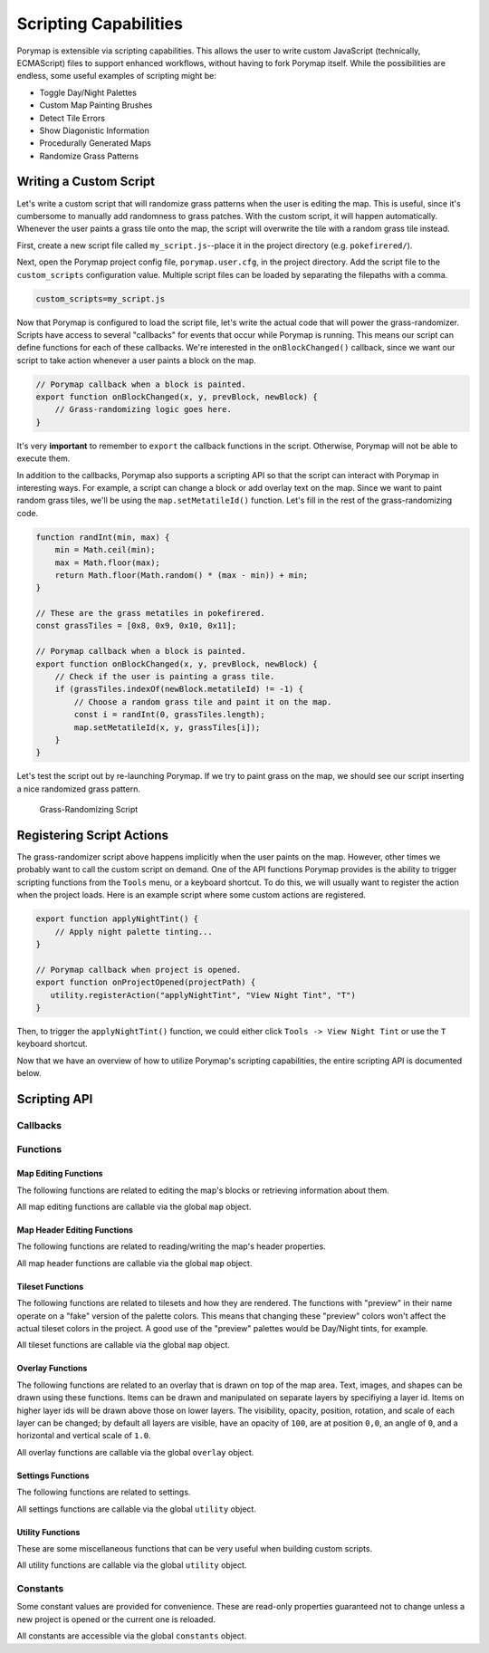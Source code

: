 **********************
Scripting Capabilities
**********************

Porymap is extensible via scripting capabilities. This allows the user to write custom JavaScript (technically, ECMAScript) files to support enhanced workflows, without having to fork Porymap itself. While the possibilities are endless, some useful examples of scripting might be:

- Toggle Day/Night Palettes
- Custom Map Painting Brushes
- Detect Tile Errors
- Show Diagonistic Information
- Procedurally Generated Maps
- Randomize Grass Patterns

Writing a Custom Script
-----------------------

Let's write a custom script that will randomize grass patterns when the user is editing the map. This is useful, since it's cumbersome to manually add randomness to grass patches. With the custom script, it will happen automatically. Whenever the user paints a grass tile onto the map, the script will overwrite the tile with a random grass tile instead.

First, create a new script file called ``my_script.js``--place it in the project directory (e.g. ``pokefirered/``).

Next, open the Porymap project config file, ``porymap.user.cfg``, in the project directory. Add the script file to the ``custom_scripts`` configuration value. Multiple script files can be loaded by separating the filepaths with a comma.

.. code-block::

	custom_scripts=my_script.js

Now that Porymap is configured to load the script file, let's write the actual code that will power the grass-randomizer. Scripts have access to several "callbacks" for events that occur while Porymap is running. This means our script can define functions for each of these callbacks. We're interested in the ``onBlockChanged()`` callback, since we want our script to take action whenever a user paints a block on the map.

.. code-block:: js
	
	// Porymap callback when a block is painted.
	export function onBlockChanged(x, y, prevBlock, newBlock) {
	    // Grass-randomizing logic goes here.
	}

It's very **important** to remember to ``export`` the callback functions in the script. Otherwise, Porymap will not be able to execute them.

In addition to the callbacks, Porymap also supports a scripting API so that the script can interact with Porymap in interesting ways. For example, a script can change a block or add overlay text on the map. Since we want to paint random grass tiles, we'll be using the ``map.setMetatileId()`` function. Let's fill in the rest of the grass-randomizing code.

.. code-block:: js

	function randInt(min, max) {
	    min = Math.ceil(min);
	    max = Math.floor(max);
	    return Math.floor(Math.random() * (max - min)) + min;
	}

	// These are the grass metatiles in pokefirered.
	const grassTiles = [0x8, 0x9, 0x10, 0x11];

	// Porymap callback when a block is painted.
	export function onBlockChanged(x, y, prevBlock, newBlock) {
	    // Check if the user is painting a grass tile.
	    if (grassTiles.indexOf(newBlock.metatileId) != -1) {
	        // Choose a random grass tile and paint it on the map.
	        const i = randInt(0, grassTiles.length);
	        map.setMetatileId(x, y, grassTiles[i]);
	    }
	}

Let's test the script out by re-launching Porymap. If we try to paint grass on the map, we should see our script inserting a nice randomized grass pattern.

.. figure:: images/scripting-capabilities/porymap-scripting-grass.gif
    :alt: Grass-Randomizing Script

    Grass-Randomizing Script

Registering Script Actions
--------------------------

The grass-randomizer script above happens implicitly when the user paints on the map. However, other times we probably want to call the custom script on demand. One of the API functions Porymap provides is the ability to trigger scripting functions from the ``Tools`` menu, or a keyboard shortcut. To do this, we will usually want to register the action when the project loads. Here is an example script where some custom actions are registered.

.. code-block:: js

	export function applyNightTint() {
	    // Apply night palette tinting...
	}

	// Porymap callback when project is opened.
	export function onProjectOpened(projectPath) {
	   utility.registerAction("applyNightTint", "View Night Tint", "T")
	}

Then, to trigger the ``applyNightTint()`` function, we could either click ``Tools -> View Night Tint`` or use the ``T`` keyboard shortcut.

Now that we have an overview of how to utilize Porymap's scripting capabilities, the entire scripting API is documented below.

Scripting API
-------------

Callbacks
~~~~~~~~~

.. js:function:: onProjectOpened(projectPath)

   Called when Porymap successfully opens a project.

   :param projectPath: the directory path of the opened project
   :type projectPath: string

.. js:function:: onProjectClosed(projectPath)

   Called when Porymap closes a project. For example, this is called when opening a different project.

   :param projectPath: the directory path of the closed project
   :type projectPath: string

.. js:function:: onMapOpened(mapName)

   Called when a map is opened.

   :param mapName: the name of the opened map
   :type mapName: string

.. js:function:: onBlockChanged(x, y, prevBlock, newBlock)

   Called when a block is changed on the map. For example, this is called when a user paints a new tile or changes the collision property of a block.

   :param x: x coordinate of the block
   :type x: number
   :param y: y coordinate of the block
   :type y: number
   :param prevBlock: the block's state before it was modified. The object's shape is ``{metatileId, collision, elevation, rawValue}``
   :type prevBlock: object
   :param newBlock: the block's new state after it was modified. The object's shape is ``{metatileId, collision, elevation, rawValue}``
   :type newBlock: object

.. js:function:: onBorderMetatileChanged(x, y, prevMetatileId, newMetatileId)

   Called when a border metatile is changed.

   :param x: x coordinate of the block
   :type x: number
   :param y: y coordinate of the block
   :type y: number
   :param prevMetatileId: the metatile id of the border block before it was modified
   :type prevMetatileId: number
   :param newMetatileId: the metatile id of the border block after it was modified
   :type newMetatileId: number

.. js:function:: onBlockHoverChanged(x, y)

   Called when the mouse enters a new map block.

   :param x: x coordinate of the block
   :type x: number
   :param y: y coordinate of the block
   :type y: number

.. js:function:: onBlockHoverCleared()

   Called when the mouse exits the map.

.. js:function:: onMapResized(oldWidth, oldHeight, newWidth, newHeight)

   Called when the dimensions of the map are changed.

   :param oldWidth: the width of the map before the change
   :type oldWidth: number
   :param oldHeight: the height of the map before the change
   :type oldHeight: number
   :param newWidth: the width of the map after the change
   :type newWidth: number
   :param newHeight: the height of the map after the change
   :type newHeight: number

.. js:function:: onBorderResized(oldWidth, oldHeight, newWidth, newHeight)

   Called when the dimensions of the border are changed.

   :param oldWidth: the width of the border before the change
   :type oldWidth: number
   :param oldHeight: the height of the border before the change
   :type oldHeight: number
   :param newWidth: the width of the border after the change
   :type newWidth: number
   :param newHeight: the height of the border after the change
   :type newHeight: number

.. js:function:: onMapShifted(xDelta, yDelta)

   Called when the map is updated by use of the Map Shift tool.

   :param xDelta: the horizontal change from the shift
   :type xDelta: number
   :param yDelta: the vertical change from the shift
   :type yDelta: number

.. js:function:: onTilesetUpdated(tilesetName)

   Called when the currently loaded tileset is changed by switching to a new one or by saving changes to it in the Tileset Editor.

   :param tilesetName: the name of the updated tileset
   :type tilesetName: string

.. js:function:: onMainTabChanged(oldTab, newTab)

   Called when the selected tab in the main tab bar is changed. Tabs are indexed from left to right, starting at 0 (``0``: Map, ``1``: Events, ``2``: Header, ``3``: Connections, ``4``: Wild Pokemon).

   :param oldTab: the index of the previously selected tab
   :type oldTab: number
   :param newTab: the index of the newly selected tab
   :type newTab: number

.. js:function:: onMapViewTabChanged(oldTab, newTab)

   Called when the selected tab in the map view tab bar is changed. Tabs are indexed from left to right, starting at 0 (``0``: Metatiles, ``1``: Collision, ``2``: Prefabs).

   :param oldTab: the index of the previously selected tab
   :type oldTab: number
   :param newTab: the index of the newly selected tab
   :type newTab: number

.. js:function:: onBorderVisibilityToggled(visible)

   Called when the visibility of the border and connecting maps is toggled on or off.

   :param visible: whether the border is now visible
   :type visible: boolean

Functions
~~~~~~~~~

Map Editing Functions
^^^^^^^^^^^^^^^^^^^^^

The following functions are related to editing the map's blocks or retrieving information about them.

All map editing functions are callable via the global ``map`` object.

.. js:function:: map.getBlock(x, y)

   Gets a block in the currently-opened map.

   :param x: x coordinate of the block
   :type x: number
   :param y: y coordinate of the block
   :type y: number
   :returns: the block object
   :rtype: object (``{metatileId, collision, elevation, rawValue}``)

.. js:function:: map.setBlock(x, y, metatileId, collision, elevation, forceRedraw = true, commitChanges = true)

   Sets a block in the currently-opened map.

   :param x: x coordinate of the block
   :type x: number
   :param y: y coordinate of the block
   :type y: number
   :param metatileId: the metatile id of the block
   :type metatileId: number
   :param collision: the collision of the block (``0`` = passable, ``1-3`` = impassable)
   :type collision: number
   :param elevation: the elevation of the block
   :type elevation: number
   :param forceRedraw: Force the map view to refresh. Defaults to ``true``. Redrawing the map view is expensive, so set to ``false`` when making many consecutive map edits, and then redraw the map once using ``map.redraw()``.
   :type forceRedraw: boolean
   :param commitChanges: Commit the changes to the map's edit/undo history. Defaults to ``true``. When making many related map edits, it can be useful to set this to ``false``, and then commit all of them together with ``map.commit()``.
   :type commitChanges: boolean

.. js:function:: map.setBlock(x, y, rawValue, forceRedraw = true, commitChanges = true)

   Sets a block in the currently-opened map. This is an overloaded function that takes the raw value of a block instead of each of the block's properties individually.

   :param x: x coordinate of the block
   :type x: number
   :param y: y coordinate of the block
   :type y: number
   :param rawValue: the 16 bit value of the block. Bits ``0-9`` will be the metatile id, bits ``10-11`` will be the collision, and bits ``12-15`` will be the elevation.
   :type rawValue: number
   :param forceRedraw: Force the map view to refresh. Defaults to ``true``. Redrawing the map view is expensive, so set to ``false`` when making many consecutive map edits, and then redraw the map once using ``map.redraw()``.
   :type forceRedraw: boolean
   :param commitChanges: Commit the changes to the map's edit/undo history. Defaults to ``true``. When making many related map edits, it can be useful to set this to ``false``, and then commit all of them together with ``map.commit()``.
   :type commitChanges: boolean

.. js:function:: map.getMetatileId(x, y)

   Gets the metatile id of a block in the currently-opened map.

   :param x: x coordinate of the block
   :type x: number
   :param y: y coordinate of the block
   :type y: number
   :returns: the metatile id of the block
   :rtype: number

.. js:function:: map.setMetatileId(x, y, metatileId, forceRedraw = true, commitChanges = true)

   Sets the metatile id of a block in the currently-opened map.

   :param x: x coordinate of the block
   :type x: number
   :param y: y coordinate of the block
   :type y: number
   :param metatileId: the metatile id of the block
   :type metatileId: number
   :param forceRedraw: Force the map view to refresh. Defaults to ``true``. Redrawing the map view is expensive, so set to ``false`` when making many consecutive map edits, and then redraw the map once using ``map.redraw()``.
   :type forceRedraw: boolean
   :param commitChanges: Commit the changes to the map's edit/undo history. Defaults to ``true``. When making many related map edits, it can be useful to set this to ``false``, and then commit all of them together with ``map.commit()``.
   :type commitChanges: boolean

.. js:function:: map.getBorderMetatileId(x, y)

   Gets the metatile id of a block in the border of the currently-opened map.

   :param x: x coordinate of the block
   :type x: number
   :param y: y coordinate of the block
   :type y: number
   :returns: the metatile id of the block
   :rtype: number

.. js:function:: map.setBorderMetatileId(x, y, metatileId, forceRedraw = true, commitChanges = true)

   Sets the metatile id of a block in the border of the currently-opened map.

   :param x: x coordinate of the block
   :type x: number
   :param y: y coordinate of the block
   :type y: number
   :param metatileId: the metatile id of the block
   :type metatileId: number
   :param forceRedraw: Force the map view to refresh. Defaults to ``true``. Redrawing the map view is expensive, so set to ``false`` when making many consecutive map edits, and then redraw the map once using ``map.redraw()``.
   :type forceRedraw: boolean
   :param commitChanges: Commit the changes to the map's edit/undo history. Defaults to ``true``. When making many related map edits, it can be useful to set this to ``false``, and then commit all of them together with ``map.commit()``.
   :type commitChanges: boolean

.. js:function:: map.getCollision(x, y)

   Gets the collision of a block in the currently-opened map. (``0`` = passable, ``1-3`` = impassable)

   :param x: x coordinate of the block
   :type x: number
   :param y: y coordinate of the block
   :type y: number
   :returns: the collision of the block
   :rtype: number

.. js:function:: map.setCollision(x, y, collision, forceRedraw = true, commitChanges = true)

   Sets the collision of a block in the currently-opened map. (``0`` = passable, ``1-3`` = impassable)

   :param x: x coordinate of the block
   :type x: number
   :param y: y coordinate of the block
   :type y: number
   :param collision: the collision of the block
   :type collision: number
   :param forceRedraw: Force the map view to refresh. Defaults to ``true``. Redrawing the map view is expensive, so set to ``false`` when making many consecutive map edits, and then redraw the map once using ``map.redraw()``.
   :type forceRedraw: boolean
   :param commitChanges: Commit the changes to the map's edit/undo history. Defaults to ``true``. When making many related map edits, it can be useful to set this to ``false``, and then commit all of them together with ``map.commit()``.
   :type commitChanges: boolean

.. js:function:: map.getElevation(x, y)

   Gets the elevation of a block in the currently-opened map.

   :param x: x coordinate of the block
   :type x: number
   :param y: y coordinate of the block
   :type y: number
   :returns: the elevation of the block
   :rtype: number

.. js:function:: map.setElevation(x, y, elevation, forceRedraw = true, commitChanges = true)

   Sets the elevation of a block in the currently-opened map.

   :param x: x coordinate of the block
   :type x: number
   :param y: y coordinate of the block
   :type y: number
   :param elevation: the elevation of the block
   :type elevation: number
   :param forceRedraw: Force the map view to refresh. Defaults to ``true``. Redrawing the map view is expensive, so set to ``false`` when making many consecutive map edits, and then redraw the map once using ``map.redraw()``.
   :type forceRedraw: boolean
   :param commitChanges: Commit the changes to the map's edit/undo history. Defaults to ``true``. When making many related map edits, it can be useful to set this to ``false``, and then commit all of them together with ``map.commit()``.
   :type commitChanges: boolean

.. js:function:: map.setBlocksFromSelection(x, y, forceRedraw = true, commitChanges = true)

   Sets blocks on the map using the user's current metatile selection.

   :param x: initial x coordinate
   :type x: number
   :param y: initial y coordinate
   :type y: number
   :param forceRedraw: Force the map view to refresh. Defaults to ``true``. Redrawing the map view is expensive, so set to ``false`` when making many consecutive map edits, and then redraw the map once using ``map.redraw()``.
   :type forceRedraw: boolean
   :param commitChanges: Commit the changes to the map's edit/undo history. Defaults to ``true``. When making many related map edits, it can be useful to set this to ``false``, and then commit all of them together with ``map.commit()``.
   :type commitChanges: boolean

.. js:function:: map.bucketFill(x, y, metatileId, forceRedraw = true, commitChanges = true)

   Performs a bucket fill of a metatile id, starting at the given coordinates.

   :param x: initial x coordinate
   :type x: number
   :param y: initial y coordinate
   :type y: number
   :param metatileId: metatile id to fill
   :type metatileId: number
   :param forceRedraw: Force the map view to refresh. Defaults to ``true``. Redrawing the map view is expensive, so set to ``false`` when making many consecutive map edits, and then redraw the map once using ``map.redraw()``.
   :type forceRedraw: boolean
   :param commitChanges: Commit the changes to the map's edit/undo history. Defaults to ``true``. When making many related map edits, it can be useful to set this to ``false``, and then commit all of them together with ``map.commit()``.
   :type commitChanges: boolean

.. js:function:: map.bucketFillFromSelection(x, y, forceRedraw = true, commitChanges = true)

   Performs a bucket fill using the user's current metatile selection, starting at the given coordinates.

   :param x: initial x coordinate
   :type x: number
   :param y: initial y coordinate
   :type y: number
   :param forceRedraw: Force the map view to refresh. Defaults to ``true``. Redrawing the map view is expensive, so set to ``false`` when making many consecutive map edits, and then redraw the map once using ``map.redraw()``.
   :type forceRedraw: boolean
   :param commitChanges: Commit the changes to the map's edit/undo history. Defaults to ``true``. When making many related map edits, it can be useful to set this to ``false``, and then commit all of them together with ``map.commit()``.
   :type commitChanges: boolean

.. js:function:: map.magicFill(x, y, metatileId, forceRedraw = true, commitChanges = true)

   Performs a magic fill of a metatile id, starting at the given coordinates.

   :param x: initial x coordinate
   :type x: number
   :param y: initial y coordinate
   :type y: number
   :param metatileId: metatile id to magic fill
   :type metatileId: number
   :param forceRedraw: Force the map view to refresh. Defaults to ``true``. Redrawing the map view is expensive, so set to ``false`` when making many consecutive map edits, and then redraw the map once using ``map.redraw()``.
   :type forceRedraw: boolean
   :param commitChanges: Commit the changes to the map's edit/undo history. Defaults to ``true``. When making many related map edits, it can be useful to set this to ``false``, and then commit all of them together with ``map.commit()``.
   :type commitChanges: boolean

.. js:function:: map.magicFillFromSelection(x, y, forceRedraw = true, commitChanges = true)

   Performs a magic fill using the user's current metatile selection, starting at the given coordinates.

   :param x: initial x coordinate
   :type x: number
   :param y: initial y coordinate
   :type y: number
   :param forceRedraw: Force the map view to refresh. Defaults to ``true``. Redrawing the map view is expensive, so set to ``false`` when making many consecutive map edits, and then redraw the map once using ``map.redraw()``.
   :type forceRedraw: boolean
   :param commitChanges: Commit the changes to the map's edit/undo history. Defaults to ``true``. When making many related map edits, it can be useful to set this to ``false``, and then commit all of them together with ``map.commit()``.
   :type commitChanges: boolean

.. js:function:: map.shift(xDelta, yDelta, forceRedraw = true, commitChanges = true)

   Performs a shift on the map's blocks.

   :param xDelta: number of blocks to shift horizontally
   :type xDelta: number
   :param yDelta: number of blocks to shift vertically
   :type yDelta: number
   :param forceRedraw: Force the map view to refresh. Defaults to ``true``. Redrawing the map view is expensive, so set to ``false`` when making many consecutive map edits, and then redraw the map once using ``map.redraw()``.
   :type forceRedraw: boolean
   :param commitChanges: Commit the changes to the map's edit/undo history. Defaults to ``true``. When making many related map edits, it can be useful to set this to ``false``, and then commit all of them together with ``map.commit()``.
   :type commitChanges: boolean

.. js:function:: map.getDimensions()

   Gets the dimensions of the currently-opened map.

   :returns: the dimensions of the map
   :rtype: object (``{width, height}``)

.. js:function:: map.getWidth()

   Gets the width of the currently-opened map.

   :returns: the width of the map
   :rtype: number

.. js:function:: map.getHeight()

   Gets the height of the currently-opened map.

   :returns: the height of the map
   :rtype: number

.. js:function:: map.getBorderDimensions()

   Gets the dimensions of the border of the currently-opened map.

   :returns: the dimensions of the border
   :rtype: object (``{width, height}``)

.. js:function:: map.getBorderWidth()

   Gets the width of the border of the currently-opened map.

   :returns: the width of the border
   :rtype: number

.. js:function:: map.getBorderHeight()

   Gets the height of the border of the currently-opened map.

   :returns: the height of the border
   :rtype: number

.. js:function:: map.setDimensions(width, height)

   Sets the dimensions of the currently-opened map.

   :param width: width in blocks
   :type width: number
   :param height: height in blocks
   :type height: number

.. js:function:: map.setWidth(width)

   Sets the width of the currently-opened map.

   :param width: width in blocks
   :type width: number

.. js:function:: map.setHeight()

   Sets the height of the currently-opened map.

   :param height: height in blocks
   :type height: number

.. js:function:: map.setBorderDimensions(width, height)

   Sets the dimensions of the border of the currently-opened map. If the config setting ``use_custom_border_size`` is set to ``0`` then this does nothing.

   :param width: width in blocks
   :type width: number
   :param height: height in blocks
   :type height: number

.. js:function:: map.setBorderWidth(width)

   Sets the width of the border of the currently-opened map. If the config setting ``use_custom_border_size`` is set to ``0`` then this does nothing.

   :param width: width in blocks
   :type width: number

.. js:function:: map.setBorderHeight(height)

   Sets the height of the border of the currently-opened map. If the config setting ``use_custom_border_size`` is set to ``0`` then this does nothing.

   :param height: height in blocks
   :type height: number

.. js:function:: map.redraw()

   Redraws the entire map area. Useful when delaying map redraws using ``forceRedraw = false`` in certain map editing functions.

.. js:function:: map.commit()

   Commits any uncommitted changes to the map's edit/undo history. Useful when delaying commits using ``commitChanges = false`` in certain map editing functions.

Map Header Editing Functions
^^^^^^^^^^^^^^^^^^^^^^^^^^^^

The following functions are related to reading/writing the map's header properties.

All map header functions are callable via the global ``map`` object.

.. js:function:: map.getSong()

   Gets the name of the background song for the currently-opened map.

   :returns: the name of the song
   :rtype: string

.. js:function:: map.setSong(song)

   Sets the name of the background song for the currently-opened map. The song name must be one of the names in the "Song" dropdown menu on the Header tab.

   :param song: the name of the song
   :type song: string

.. js:function:: map.getLocation()

   Gets the name of the region map location for the currently-opened map.

   :returns: the name of the location
   :rtype: string

.. js:function:: map.setLocation(location)

   Sets the name of the region map location for the currently-opened map. The location name must be one of the names in the "Location" dropdown menu on the Header tab.

   :param location: the name of the location
   :type location: string

.. js:function:: map.getRequiresFlash()

   Gets whether flash would be required in-game for the currently-opened map.

   :returns: whether flash is required
   :rtype: boolean

.. js:function:: map.setRequiresFlash(require)

   Sets whether flash would be required in-game for the currently-opened map.

   :param require: whether flash should be required
   :type require: boolean

.. js:function:: map.getWeather()

   Gets the name of the weather for the currently-opened map.

   :returns: the name of the weather
   :rtype: string

.. js:function:: map.setWeather(weather)

   Sets the name of the weather for the currently-opened map. The weather name must be one of the names in the "Weather" dropdown menu on the Header tab.

   :param weather: the name of the weather
   :type weather: string

.. js:function:: map.getType()

   Gets the name of the map type for the currently-opened map.

   :returns: the name of the map type
   :rtype: string

.. js:function:: map.setType(type)

   Sets the name of the map type for the currently-opened map. The map type name must be one of the names in the "Type" dropdown menu on the Header tab.

   :param type: the name of the map type
   :type type: string

.. js:function:: map.getBattleScene()

   Gets the name of the battle scene for the currently-opened map.

   :returns: the name of the battle scene
   :rtype: string

.. js:function:: map.setBattleScene(battleScene)

   Sets the name of the battle scene for the currently-opened map. The battle scene name must be one of the names in the "Battle scene" dropdown menu on the Header tab.

   :param battleScene: the name of the battle scene
   :type battleScene: string

.. js:function:: map.getShowLocationName()

   Gets whether the location name will appear in-game for the currently-opened map.

   :returns: whether the location name will be shown
   :rtype: boolean

.. js:function:: map.setShowLocationName(show)

   Sets whether the location name should appear in-game for the currently-opened map.

   :param show: whether the location name should be shown
   :type show: boolean

.. js:function:: map.getAllowRunning()

   Gets whether running is allowed in-game for the currently-opened map.

   :returns: whether running is allowed
   :rtype: boolean

.. js:function:: map.setAllowRunning(allow)

   Sets whether running should be allowed in-game for the currently-opened map.

   :param allow: whether running should be allowed
   :type allow: boolean

.. js:function:: map.getAllowBiking()

   Gets whether biking is allowed in-game for the currently-opened map.

   :returns: whether biking is allowed
   :rtype: boolean

.. js:function:: map.setAllowBiking(allow)

   Sets whether biking should be allowed in-game for the currently-opened map.

   :param allow: whether biking should be allowed
   :type allow: boolean

.. js:function:: map.getAllowEscaping()

   Gets whether escaping (using Escape Rope or Dig) is allowed in-game for the currently-opened map.

   :returns: whether escaping is allowed
   :rtype: boolean

.. js:function:: map.setAllowEscaping(allow)

   Sets whether escaping (using Escape Rope or Dig) should be allowed in-game for the currently-opened map.

   :param allow: whether escaping should be allowed
   :type allow: boolean

.. js:function:: map.getFloorNumber()

   Gets the floor number for the currently-opened map.

   :returns: the floor number
   :rtype: number

.. js:function:: map.setFloorNumber(floorNumber)

   Sets the floor number for the currently-opened map. Floor numbers can be any number between -128 and 127 inclusive.

   :param floorNumber: the floor number
   :type floorNumber: number

Tileset Functions
^^^^^^^^^^^^^^^^^

The following functions are related to tilesets and how they are rendered. The functions with "preview" in their name operate on a "fake" version of the palette colors. This means that changing these "preview" colors won't affect the actual tileset colors in the project. A good use of the "preview" palettes would be Day/Night tints, for example.

All tileset functions are callable via the global ``map`` object.

.. js:function:: map.getPrimaryTileset()

   Gets the name of the primary tileset for the currently-opened map.

   :returns: primary tileset name
   :rtype: string

.. js:function:: map.setPrimaryTileset(tileset)

   Sets the primary tileset for the currently-opened map.

   :param tileset: the tileset name
   :type tileset: string

.. js:function:: map.getSecondaryTileset()

   Gets the name of the secondary tileset for the currently-opened map.

   :returns: secondary tileset name
   :rtype: string

.. js:function:: map.setSecondaryTileset(tileset)

   Sets the secondary tileset for the currently-opened map.

   :param tileset: the tileset name
   :type tileset: string

.. js:function:: map.getNumPrimaryTilesetTiles()

   Gets the number of tiles in the primary tileset for the currently-opened map.

   :returns: number of tiles
   :rtype: number

.. js:function:: map.getNumSecondaryTilesetTiles()

   Gets the number of tiles in the secondary tileset for the currently-opened map.

   :returns: number of tiles
   :rtype: number

.. js:function:: map.getNumPrimaryTilesetMetatiles()

   Gets the number of metatiles in the primary tileset for the currently-opened map.

   :returns: number of metatiles
   :rtype: number

.. js:function:: map.getNumSecondaryTilesetMetatiles()

   Gets the number of metatiles in the secondary tileset for the currently-opened map.

   :returns: number of metatiles
   :rtype: number

.. js:function:: map.getPrimaryTilesetPalettePreview(paletteIndex)

   Gets a palette from the primary tileset of the currently-opened map.

   :param paletteIndex: the palette index
   :type paletteIndex: number
   :returns: array of colors. Each color is a 3-element RGB array
   :rtype: array

.. js:function:: map.setPrimaryTilesetPalettePreview(paletteIndex, colors, forceRedraw = true)

   Sets a palette in the primary tileset of the currently-opened map. This will NOT affect the true underlying colors--it only displays these colors in the map-editing area of Porymap.

   :param paletteIndex: the palette index
   :type paletteIndex: number
   :param colors: array of colors. Each color is a 3-element RGB array
   :type colors: array
   :param forceRedraw: Redraw the elements with the updated palette. Defaults to ``true``. Redrawing the elements that use palettes is expensive, so it can be useful to batch together many calls to palette functions and only set ``redraw`` to ``true`` on the final call.
   :type forceRedraw: boolean

.. js:function:: map.getPrimaryTilesetPalettesPreview()

   Gets all of the palettes from the primary tileset of the currently-opened map.

   :returns: array of arrays of colors. Each color is a 3-element RGB array
   :rtype: array

.. js:function:: map.setPrimaryTilesetPalettesPreview(palettes, forceRedraw = true)

   Sets all of the palettes in the primary tileset of the currently-opened map. This will NOT affect the true underlying colors--it only displays these colors in the map-editing area of Porymap.

   :param palettes: array of arrays of colors. Each color is a 3-element RGB array
   :type palettes: array
   :param forceRedraw: Redraw the elements with the updated palettes. Defaults to ``true``. Redrawing the elements that use palettes is expensive, so it can be useful to batch together many calls to palette functions and only set ``redraw`` to ``true`` on the final call.
   :type forceRedraw: boolean

.. js:function:: map.getSecondaryTilesetPalettePreview(paletteIndex)

   Gets a palette from the secondary tileset of the currently-opened map.

   :param paletteIndex: the palette index
   :type paletteIndex: number
   :returns: array of colors. Each color is a 3-element RGB array
   :rtype: array

.. js:function:: map.setSecondaryTilesetPalettePreview(paletteIndex, colors, forceRedraw = true)

   Sets a palette in the secondary tileset of the currently-opened map. This will NOT affect the true underlying colors--it only displays these colors in the map-editing area of Porymap.

   :param paletteIndex: the palette index
   :type paletteIndex: number
   :param colors: array of colors. Each color is a 3-element RGB array
   :type colors: array
   :param forceRedraw: Redraw the elements with the updated palette. Defaults to ``true``. Redrawing the elements that use palettes is expensive, so it can be useful to batch together many calls to palette functions and only set ``redraw`` to ``true`` on the final call.
   :type forceRedraw: boolean

.. js:function:: map.getSecondaryTilesetPalettesPreview()

   Gets all of the palettes from the secondary tileset of the currently-opened map.

   :returns: array of arrays of colors. Each color is a 3-element RGB array
   :rtype: array

.. js:function:: map.setSecondaryTilesetPalettesPreview(palettes, forceRedraw = true)

   Sets all of the palettes in the secondary tileset of the currently-opened map. This will NOT affect the true underlying colors--it only displays these colors in the map-editing area of Porymap.

   :param palettes: array of arrays of colors. Each color is a 3-element RGB array
   :type palettes: array
   :param forceRedraw: Redraw the elements with the updated palettes. Defaults to ``true``. Redrawing the elements that use palettes is expensive, so it can be useful to batch together many calls to palette functions and only set ``redraw`` to ``true`` on the final call.
   :type forceRedraw: boolean

.. js:function:: map.getPrimaryTilesetPalette(paletteIndex)

   Gets a palette from the primary tileset of the currently-opened map.

   :param paletteIndex: the palette index
   :type paletteIndex: number
   :returns: array of colors. Each color is a 3-element RGB array
   :rtype: array

.. js:function:: map.setPrimaryTilesetPalette(paletteIndex, colors, forceRedraw = true)

   Sets a palette in the primary tileset of the currently-opened map. This will permanently affect the palette and save the palette to disk.

   :param paletteIndex: the palette index
   :type paletteIndex: number
   :param colors: array of colors. Each color is a 3-element RGB array
   :type colors: array
   :param forceRedraw: Redraw the elements with the updated palette. Defaults to ``true``. Redrawing the elements that use palettes is expensive, so it can be useful to batch together many calls to palette functions and only set ``redraw`` to ``true`` on the final call.
   :type forceRedraw: boolean

.. js:function:: map.getPrimaryTilesetPalettes()

   Gets all of the palettes from the primary tileset of the currently-opened map.

   :returns: array of arrays of colors. Each color is a 3-element RGB array
   :rtype: array

.. js:function:: map.setPrimaryTilesetPalettes(palettes, forceRedraw = true)

   Sets all of the palettes in the primary tileset of the currently-opened map. This will permanently affect the palettes and save the palettes to disk.

   :param palettes: array of arrays of colors. Each color is a 3-element RGB array
   :type palettes: array
   :param forceRedraw: Redraw the elements with the updated palettes. Defaults to ``true``. Redrawing the elements that use palettes is expensive, so it can be useful to batch together many calls to palette functions and only set ``redraw`` to ``true`` on the final call.
   :type forceRedraw: boolean

.. js:function:: map.getSecondaryTilesetPalette(paletteIndex)

   Gets a palette from the secondary tileset of the currently-opened map.

   :param paletteIndex: the palette index
   :type paletteIndex: number
   :returns: array of colors. Each color is a 3-element RGB array
   :rtype: array

.. js:function:: map.setSecondaryTilesetPalette(paletteIndex, colors, forceRedraw = true)

   Sets a palette in the secondary tileset of the currently-opened map. This will permanently affect the palette and save the palette to disk.

   :param paletteIndex: the palette index
   :type paletteIndex: number
   :param colors: array of colors. Each color is a 3-element RGB array
   :type colors: array
   :param forceRedraw: Redraw the elements with the updated palette. Defaults to ``true``. Redrawing the elements that use palettes is expensive, so it can be useful to batch together many calls to palette functions and only set ``redraw`` to ``true`` on the final call.
   :type forceRedraw: boolean

.. js:function:: map.getSecondaryTilesetPalettes()

   Gets all of the palettes from the secondary tileset of the currently-opened map.

   :returns: array of arrays of colors. Each color is a 3-element RGB array
   :rtype: array

.. js:function:: map.setSecondaryTilesetPalettes(palettes, forceRedraw = true)

   Sets all of the palettes in the secondary tileset of the currently-opened map. This will permanently affect the palettes and save the palettes to disk.

   :param palettes: array of arrays of colors. Each color is a 3-element RGB array
   :type palettes: array
   :param forceRedraw: Redraw the elements with the updated palettes. Defaults to ``true``. Redrawing the elements that use palettes is expensive, so it can be useful to batch together many calls to palette functions and only set ``redraw`` to ``true`` on the final call.
   :type forceRedraw: boolean

.. js:function:: map.getMetatileLabel(metatileId)

   Gets the label for the specified metatile.

   :param metatileId: id of target metatile
   :type metatileId: number
   :returns: the label
   :rtype: string

.. js:function:: map.setMetatileLabel(metatileId, label)

   Sets the label for the specified metatile. A label can only consist of letters, numbers, and underscores.
   
   **Warning:** This function writes directly to the project. There is no undo for this.

   :param metatileId: id of target metatile
   :type metatileId: number
   :param label: the label
   :type label: string

.. js:function:: map.getMetatileLayerType(metatileId)

   Gets the layer type for the specified metatile. ``0``: Middle/Top, ``1``: Bottom/Middle, ``2``: Bottom/Top.

   :param metatileId: id of target metatile
   :type metatileId: number
   :returns: the layer type
   :rtype: number

.. js:function:: map.setMetatileLayerType(metatileId, layerType)

   Sets the layer type for the specified metatile. ``0``: Middle/Top, ``1``: Bottom/Middle, ``2``: Bottom/Top.
  
   **Warning:** This function writes directly to the tileset. There is no undo for this.

   :param metatileId: id of target metatile
   :type metatileId: number
   :param layerType: the layer type
   :type layerType: number

.. js:function:: map.getMetatileEncounterType(metatileId)

   Gets the encounter type for the specified metatile. ``0``: None, ``1``: Land, ``2``: Water

   :param metatileId: id of target metatile
   :type metatileId: number
   :returns: the encounter type
   :rtype: number

.. js:function:: map.setMetatileEncounterType(metatileId, encounterType)

   Sets the encounter type for the specified metatile. ``0``: None, ``1``: Land, ``2``: Water
   
   **Warning:** This function writes directly to the tileset. There is no undo for this.

   :param metatileId: id of target metatile
   :type metatileId: number
   :param encounterType: the encounter type
   :type encounterType: number

.. js:function:: map.getMetatileTerrainType(metatileId)

   Gets the terrain type for the specified metatile. ``0``: None, ``1``: Grass, ``2``: Water, ``3``: Waterfall

   :param metatileId: id of target metatile
   :type metatileId: number
   :returns: the terrain type
   :rtype: number

.. js:function:: map.setMetatileTerrainType(metatileId, terrainType)

   Sets the terrain type for the specified metatile. ``0``: None, ``1``: Grass, ``2``: Water, ``3``: Waterfall
   
   **Warning:** This function writes directly to the tileset. There is no undo for this.

   :param metatileId: id of target metatile
   :type metatileId: number
   :param terrainType: the terrain type
   :type terrainType: number

.. js:function:: map.getMetatileBehavior(metatileId)

   Gets the behavior for the specified metatile.

   :param metatileId: id of target metatile
   :type metatileId: number
   :returns: the behavior
   :rtype: number

.. js:function:: map.setMetatileBehavior(metatileId, behavior)

   Sets the behavior for the specified metatile.
   
   **Warning:** This function writes directly to the tileset. There is no undo for this.

   :param metatileId: id of target metatile
   :type metatileId: number
   :param behavior: the behavior
   :type behavior: number

.. js:function:: map.getMetatileAttributes(metatileId)

   Gets the raw attributes value for the specified metatile.

   :param metatileId: id of target metatile
   :type metatileId: number
   :returns: the raw attributes value
   :rtype: number

.. js:function:: map.setMetatileAttributes(metatileId, attributes)

   Sets the raw attributes value for the specified metatile.
   
   **Warning:** This function writes directly to the tileset. There is no undo for this. Porymap will not limit the value of existing attributes to their usual range.

   :param metatileId: id of target metatile
   :type metatileId: number
   :param attributes: the raw attributes value
   :type attributes: number

.. js:function:: map.getMetatileTile(metatileId, tileIndex)

   Gets the tile at the specified index of the metatile.

   :param metatileId: id of target metatile
   :type metatileId: number
   :param tileIndex: index of the tile to get
   :type tileIndex: number
   :returns: the tile
   :rtype: object (``{tileId, xflip, yflip, palette}``)

.. js:function:: map.getMetatileTiles(metatileId, tileStart = 0, tileEnd = -1)

   Gets the tiles in the specified range of the metatile.

   :param metatileId: id of target metatile
   :type metatileId: number
   :param tileStart: index of the first tile to get. Defaults to ``0`` (the first tile)
   :type tileStart: number
   :param tileEnd: index of the last tile to get. Defaults to ``-1`` (the last tile)
   :type tileEnd: number
   :returns: array of tiles in the specified range. Each tile is an object of the form ``{tileId, xflip, yflip, palette}``
   :rtype: array

.. js:function:: map.setMetatileTile(metatileId, tileIndex, tileId, xflip, yflip, palette, forceRedraw = true)

   Sets the tile at the specified index of the metatile.
   
   **Warning:** This function writes directly to the tileset. There is no undo for this.

   :param metatileId: id of target metatile
   :type metatileId: number
   :param tileIndex: index of the tile to set
   :type tileIndex: number
   :param tileId: new tile's value
   :type tileId: number
   :param xflip: whether the new tile is flipped horizontally
   :type xflip: boolean
   :param yflip: whether the new tile is flipped vertically
   :type yflip: boolean
   :param palette: new tile's palette number
   :type palette: number
   :param forceRedraw: Force the map view to refresh. Defaults to ``true``. Redrawing the map view is expensive, so set to ``false`` when making many consecutive map edits, and then redraw the map once using ``map.redraw()``.
   :type forceRedraw: boolean

.. js:function:: map.setMetatileTile(metatileId, tileIndex, tile, forceRedraw = true)

   Sets the tile at the specified index of the metatile. This is an overloaded function that takes a single tile as a JavaScript object instead of each of the tile's properties individually.
   
   **Warning:** This function writes directly to the tileset. There is no undo for this.

   :param metatileId: id of target metatile
   :type metatileId: number
   :param tileIndex: index of the tile to set
   :type tileIndex: number
   :param tile: the new tile. ``tile`` is an object with the properties ``{tileId, xflip, yflip, palette}``
   :type tile: object
   :param forceRedraw: Force the map view to refresh. Defaults to ``true``. Redrawing the map view is expensive, so set to ``false`` when making many consecutive map edits, and then redraw the map once using ``map.redraw()``.
   :type forceRedraw: boolean

.. js:function:: map.setMetatileTiles(metatileId, tileId, xflip, yflip, palette, tileStart = 0, tileEnd = -1, forceRedraw = true)

   Sets the tiles in the specified range of the metatile. All tiles in the specified range will be set using the same given values.
   
   **Warning:** This function writes directly to the tileset. There is no undo for this.

   :param metatileId: id of target metatile
   :type metatileId: number
   :param tileId: new tiles' value
   :type tileId: number
   :param xflip: whether the new tiles are flipped horizontally
   :type xflip: boolean
   :param yflip: whether the new tiles are flipped vertically
   :type yflip: boolean
   :param palette: new tiles' palette number
   :type palette: number
   :param tileStart: index of the first tile to set. Defaults to ``0`` (the first tile)
   :type tileStart: number
   :param tileEnd: index of the last tile to set. Defaults to ``-1`` (the last tile)
   :type tileEnd: number
   :param forceRedraw: Force the map view to refresh. Defaults to ``true``. Redrawing the map view is expensive, so set to ``false`` when making many consecutive map edits, and then redraw the map once using ``map.redraw()``.
   :type forceRedraw: boolean


.. js:function:: map.setMetatileTiles(metatileId, tiles, tileStart = 0, tileEnd = -1, forceRedraw = true)

   Sets the tiles in the specified range of the metatile. This is an overloaded function that takes an array of tiles as JavaScript objects instead of each of the tile properties individually.
   
   **Warning:** This function writes directly to the tileset. There is no undo for this.

   :param metatileId: id of target metatile
   :type metatileId: number
   :param tiles: array of tiles to set. Each tile is an object of the form ``{tileId, xflip, yflip, palette}``. If the array does not have sufficient objects to set all the tiles in the specified range then the remaining tiles will be set with all default values.
   :type tiles: array
   :param tileStart: index of the first tile to set. Defaults to ``0`` (the first tile)
   :type tileStart: number
   :param tileEnd: index of the last tile to set. Defaults to ``-1`` (the last tile)
   :type tileEnd: number
   :param forceRedraw: Force the map view to refresh. Defaults to ``true``. Redrawing the map view is expensive, so set to ``false`` when making many consecutive map edits, and then redraw the map once using ``map.redraw()``.
   :type forceRedraw: boolean

.. js:function:: map.getTilePixels(tileId)

   Gets the pixel data for the specified tile. The pixel data is an array of indexes indicating which palette color each pixel uses. Tiles are 8x8, so the pixel array will be 64 elements long.

   :returns: the pixel data
   :rtype: array

Overlay Functions
^^^^^^^^^^^^^^^^^

The following functions are related to an overlay that is drawn on top of the map area. Text, images, and shapes can be drawn using these functions. Items can be drawn and manipulated on separate layers by specifiying a layer id. Items on higher layer ids will be drawn above those on lower layers. The visibility, opacity, position, rotation, and scale of each layer can be changed; by default all layers are visible, have an opacity of ``100``, are at position ``0,0``, an angle of ``0``, and a horizontal and vertical scale of ``1.0``.

All overlay functions are callable via the global ``overlay`` object.

.. js:function:: overlay.clear(layer)

   Clears and erases all previously-added overlay items on the specified layer.

   :param layer: the layer id
   :type layer: number

.. js:function:: overlay.clear()

   This is an overloaded function. Clears and erases all previously-added overlay items on every layer.

.. js:function:: overlay.hide(layer)

   Hides all overlay items on the specified layer.

   :param layer: the layer id
   :type layer: number

.. js:function:: overlay.hide()

   This is an overloaded function. Hides all overlay items on all active layers. Layers that have not been used yet will not be hidden.

.. js:function:: overlay.show(layer)

   Shows all overlay items on the specified layer.

   :param layer: the layer id
   :type layer: number

.. js:function:: overlay.show()

   This is an overloaded function. Shows all overlay items on all active layers.

.. js:function:: overlay.getVisibility(layer = 0)

   Gets whether the specified overlay layer is currently showing or not.

   :param layer: the layer id. Defaults to ``0``
   :type layer: number
   :returns: whether the layer is showing
   :rtype: boolean

.. js:function:: overlay.setVisibility(visible, layer)

   Sets the visibility of the specified overlay layer.

   :param visible: whether the layer should be showing
   :type visible: boolean
   :param layer: the layer id
   :type layer: number

.. js:function:: overlay.setVisibility(visible)

   This is an overloaded function. Sets the visibility of all active overlay layers.

   :param visible: whether the layers should be showing
   :type visible: boolean

.. js:function:: overlay.getOpacity(layer = 0)

   Gets the opacity of the specified overlay layer. Opacity ranges from ``0`` (invisible) to ``100`` (completely opaque).

   :param layer: the layer id. Defaults to ``0``
   :type layer: number
   :returns: the opacity
   :rtype: number

.. js:function:: overlay.setOpacity(opacity, layer)

   Sets the opacity of the specified overlay layer. Opacity ranges from ``0`` (invisible) to ``100`` (completely opaque).

   :param opacity: the opacity
   :type opacity: number
   :param layer: the layer id
   :type layer: number

.. js:function:: overlay.setOpacity(opacity)

   This is an overloaded function. Sets the opacity of all active overlay layers. Layers that have not been used yet will not have their opacity changed. Opacity ranges from ``0`` (invisible) to ``100`` (completely opaque).

   :param opacity: the opacity
   :type opacity: number

.. js:function:: overlay.getHorizontalScale(layer = 0)

   Gets the horizontal scale of the specified overlay layer. ``1.0`` is normal size.

   :param layer: the layer id. Defaults to ``0``
   :type layer: number
   :returns: the scale
   :rtype: number

.. js:function:: overlay.getVerticalScale(layer = 0)

   Gets the vertical scale of the specified overlay layer. ``1.0`` is normal size.

   :param layer: the layer id. Defaults to ``0``
   :type layer: number
   :returns: the scale
   :rtype: number

.. js:function:: overlay.setHorizontalScale(scale, layer)

   Sets the horizontal scale of the specified overlay layer. ``1.0`` is normal size.

   :param scale: the scale to set
   :type scale: number
   :param layer: the layer id
   :type layer: number

.. js:function:: overlay.setHorizontalScale(scale)

   This is an overloaded function. Sets the horizontal scale of all active overlay layers. Layers that have not been used yet will not have their scale changed. ``1.0`` is normal size.

   :param scale: the scale to set
   :type scale: number

.. js:function:: overlay.setVerticalScale(scale, layer)

   Sets the vertical scale of the specified overlay layer. ``1.0`` is normal size.

   :param scale: the scale to set
   :type scale: number
   :param layer: the layer id
   :type layer: number

.. js:function:: overlay.setVerticalScale(scale)

   This is an overloaded function. Sets the vertical scale of all active overlay layers. Layers that have not been used yet will not have their scale changed. ``1.0`` is normal size.

   :param scale: the scale to set
   :type scale: number

.. js:function:: overlay.setScale(hScale, vScale, layer)

   Sets the horizontal and vertical scale of the specified overlay layer. ``1.0`` is normal size.

   :param hScale: the horizontal scale to set
   :type hScale: number
   :param vScale: the vertical scale to set
   :type vScale: number
   :param layer: the layer id
   :type layer: number

.. js:function:: overlay.setScale(hScale, vScale)

   This is an overloaded function. Sets the horizontal and vertical scale of all active overlay layers. Layers that have not been used yet will not have their scale changed. ``1.0`` is normal size.

   :param hScale: the horizontal scale to set
   :type hScale: number
   :param vScale: the vertical scale to set
   :type vScale: number

.. js:function:: overlay.getRotation(layer = 0)

   Gets the angle the specified overlay layer is rotated to.

   :param layer: the layer id. Defaults to ``0``
   :type layer: number
   :returns: the angle the layer is rotated to
   :rtype: number

.. js:function:: overlay.setRotation(angle, layer)

   Sets the angle the specified overlay layer is rotated to.

   :param angle: the angle to set
   :type angle: number
   :param layer: the layer id
   :type layer: number

.. js:function:: overlay.setRotation(angle)

   This is an overloaded function. Sets the angle that all active overlay layers are rotated to. Layers that have not been used yet will not have their angle changed.

   :param angle: the angle to set
   :type angle: number

.. js:function:: overlay.rotate(degrees, layer)

   Rotates the specified overlay layer. A positive number of degrees is clockwise rotation, a negative number of degrees is counterclockwise rotation.

   :param degrees: the number of degrees to rotate
   :type degrees: number
   :param layer: the layer id
   :type layer: number

.. js:function:: overlay.rotate(degrees)

   This is an overloaded function. Rotates the all active overlay layers. Layers that have not been used yet will not be rotated. A positive number of degrees is clockwise rotation, a negative number of degrees is counterclockwise rotation.

   :param degrees: the number of degrees to rotate
   :type degrees: number

.. js:function:: overlay.getX(layer = 0)

   Gets the x position of the specified overlay layer.

   :param layer: the layer id. Defaults to ``0``
   :type layer: number
   :returns: the pixel x coordinate
   :rtype: number

.. js:function:: overlay.getY(layer = 0)

   Gets the y position of the specified overlay layer.

   :param layer: the layer id. Defaults to ``0``
   :type layer: number
   :returns: the pixel y coordinate
   :rtype: number

.. js:function:: overlay.setX(x, layer)

   Sets the x position of the specified overlay layer.

   :param x: the pixel x coordinate
   :type x: number
   :param layer: the layer id
   :type layer: number

.. js:function:: overlay.setX(x)

   This is an overloaded function. Sets the x position of all active overlay layers. Layers that have not been used yet will not have their position changed.

   :param x: the pixel x coordinate
   :type x: number

.. js:function:: overlay.setY(y, layer)

   Sets the y position of the specified overlay layer.

   :param y: the pixel y coordinate
   :type y: number
   :param layer: the layer id
   :type layer: number

.. js:function:: overlay.setY(y)

   This is an overloaded function. Sets the y position of all active overlay layers. Layers that have not been used yet will not have their position changed.

   :param y: the pixel y coordinate
   :type y: number

.. js:function:: overlay.setClippingRect(x, y, width, height, layer)

   Sets the rectangular clipping region for the specifieid overlay layer. A clipping region will cause the overlay's rendering to be contained inside it. In other words, any content from the overlay layer will not be visible outside of the specified rectangle.

   :param x: the rectangle's pixel x coordinate, 0 is the left edge of the current map. A negative value is where the left map border's region is
   :type x: number
   :param y: the rectangle's pixel y coordinate, 0 is the top edge of the current map. A negative value is where the top map border's region is
   :type y: number
   :param width: the rectangle's pixel width
   :type width: number
   :param height: the rectangle's pixel height
   :type height: number
   :param layer: the layer id
   :type layer: number

.. js:function:: overlay.setClippingRect(x, y, width, height)

   This is an overloaded function. Sets the rectangular clipping region for all overlay layers. A clipping region will cause the overlay's rendering to be contained inside it. In other words, any content from the overlay layer will not be visible outside of the specified rectangle.

   :param x: the rectangle's pixel x coordinate, 0 is the left edge of the current map. A negative value is where the left map border's region is
   :type x: number
   :param y: the rectangle's pixel y coordinate, 0 is the top edge of the current map. A negative value is where the top map border's region is
   :type y: number
   :param width: the rectangle's pixel width
   :type width: number
   :param height: the rectangle's pixel height
   :type height: number

.. js:function:: overlay.clearClippingRect(layer)

   Clears any clipping for the specified overlay layer. See ``setClippingRect`` for more info about clipping.

   :param layer: the layer id
   :type layer: number

.. js:function:: overlay.clearClippingRect()

   Clears any clipping for all overlay layers. See ``setClippingRect`` for more info about clipping.

.. js:function:: overlay.getPosition(layer = 0)

   Gets the position of the specified overlay layer.

   :param layer: the layer id. Defaults to ``0``
   :type layer: number
   :returns: the layer's pixel coordinates
   :rtype: object (``{x, y}``)

.. js:function:: overlay.setPosition(x, y, layer)

   Sets the position of the specified overlay layer.

   :param x: the pixel x coordinate
   :type x: number
   :param y: the pixel y coordinate
   :type y: number
   :param layer: the layer id
   :type layer: number

.. js:function:: overlay.setPosition(x, y)

   This is an overloaded function. Sets the position of all active overlay layers. Layers that have not been used yet will not have their position changed.

   :param x: the pixel x coordinate
   :type x: number
   :param y: the pixel y coordinate
   :type y: number

.. js:function:: overlay.move(deltaX, deltaY, layer)

   Moves the specified overlay layer.

   :param deltaX: the number of pixels to move horizontally
   :type deltaX: number
   :param deltaY: the number of pixels to move vertically
   :type deltaY: number
   :param layer: the layer id
   :type layer: number

.. js:function:: overlay.move(deltaX, deltaY)

   This is an overloaded function. Moves all active overlay layers. Layers that have not been used yet will not have their position changed.

   :param deltaX: the number of pixels to move horizontally
   :type deltaX: number
   :param deltaY: the number of pixels to move vertically
   :type deltaY: number

.. js:function:: overlay.addText(text, x, y, color = "#000000", size = 12, layer = 0)

   Adds a text item to the specified overlay layer. Text can be additionally formatted with a `limited set of HTML tags <https://doc.qt.io/qt-5/richtext-html-subset.html#supported-tags>`_. Note that only text can be displayed, so text decoration like underlines or table borders will not appear.

   :param text: the text to display
   :type text: string
   :param x: the x pixel coordinate of the text (relative to the layer's position)
   :type x: number
   :param y: the y pixel coordinate of the text (relative to the layer's position)
   :type y: number
   :param color: the color of the text. Can be specified as ``"#RRGGBB"`` or ``"#AARRGGBB"``. Defaults to black.
   :type color: string
   :param size: the font size of the text. Defaults to 12.
   :type size: number
   :param layer: the layer id. Defaults to ``0``
   :type layer: number

.. js:function:: overlay.addRect(x, y, width, height, borderColor = "#000000", fillColor = "", rounding = 0, layer = 0)

   Adds a rectangle outline item to the specified overlay layer.

   :param x: the x pixel coordinate of the rectangle's top-left corner (relative to the layer's position)
   :type x: number
   :param y: the y pixel coordinate of the rectangle's top-left corner (relative to the layer's position)
   :type y: number
   :param width: the pixel width of the rectangle
   :type width: number
   :param height: the pixel height of the rectangle
   :type height: number
   :param borderColor: the color of the rectangle's border. Can be specified as ``"#RRGGBB"`` or ``"#AARRGGBB"``. Defaults to black.
   :type borderColor: string
   :param fillColor: the color of the area enclosed by the rectangle. Can be specified as ``"#RRGGBB"`` or ``"#AARRGGBB"``. Defaults to transparent.
   :type fillColor: string
   :param rounding: the percent degree the corners will be rounded. ``0`` is rectangular, ``100`` is elliptical. Defaults to ``0``
   :type rounding: number
   :param layer: the layer id. Defaults to ``0``
   :type layer: number

.. js:function:: overlay.addPath(coords, borderColor = "#000000", fillColor = "", layer = 0)

   Draws a straight path on the specified layer by connecting the coordinate pairs in ``coords``. The area enclosed by the path can be colored in, and will follow the `"odd-even" fill rule <https://doc.qt.io/qt-5/qt.html#FillRule-enum>`_.

   :param coords: array of pixel coordinates to connect to create the path. Each element of the array should be an array containing an x and y pixel coordinate
   :type coords: array
   :param borderColor: the color of the path. Can be specified as ``"#RRGGBB"`` or ``"#AARRGGBB"``. Defaults to black.
   :type borderColor: string
   :param fillColor: the color of the area enclosed by the path. Can be specified as ``"#RRGGBB"`` or ``"#AARRGGBB"``. Defaults to transparent.
   :type fillColor: string
   :param layer: the layer id. Defaults to ``0``
   :type layer: number

.. js:function:: overlay.addPath(xCoords, yCoords, borderColor = "#000000", fillColor = "", layer = 0)

   This is an overloaded function. Draws a straight path on the specified layer by connecting the coordinates at (``xCoords``, ``yCoords``). The area enclosed by the path can be colored in, and will follow the `"odd-even" fill rule <https://doc.qt.io/qt-5/qt.html#FillRule-enum>`_.

   :param xCoords: array of x pixel coordinates to connect to create the path
   :type xCoords: array
   :param yCoords: array of y pixel coordinates to connect to create the path
   :type yCoords: array
   :param borderColor: the color of the path. Can be specified as ``"#RRGGBB"`` or ``"#AARRGGBB"``. Defaults to black.
   :type borderColor: string
   :param fillColor: the color of the area enclosed by the path. Can be specified as ``"#RRGGBB"`` or ``"#AARRGGBB"``. Defaults to transparent.
   :type fillColor: string
   :param layer: the layer id. Defaults to ``0``
   :type layer: number

.. js:function:: overlay.addImage(x, y, filepath, layer = 0, useCache = true)

   Adds an image item to the specified overlay layer.

   :param x: the x pixel coordinate of the image's top-left corner (relative to the layer's position)
   :type x: number
   :param y: the y pixel coordinate of the image's top-left corner (relative to the layer's position)
   :type y: number
   :param filepath: the image's filepath
   :type filepath: string
   :param layer: the layer id. Defaults to ``0``
   :type layer: number
   :param useCache: whether the image should be saved/loaded using the cache. Defaults to ``true``. Reading images from a file is slow. Setting ``useCache`` to ``true`` will save the image to memory so that the next time the filepath is encountered the image can be loaded from memory rather than the file.
   :type useCache: boolean

.. js:function:: overlay.createImage(x, y, filepath, width = -1, height = -1, xOffset = 0, yOffset = 0, hScale = 1, vScale = 1, paletteId = -1, setTransparency = false, layer = 0, useCache = true)

   Creates an image item on the specified overlay layer. This differs from ``overlay.addImage`` by allowing the new image to be a transformation of the image file.

   :param x: the x pixel coordinate of the image's top-left corner (relative to the layer's position)
   :type x: number
   :param y: the y pixel coordinate of the image's top-left corner (relative to the layer's position)
   :type y: number
   :param filepath: the image's filepath
   :type filepath: string
   :param width: the width in pixels of the area to read in the image. If ``-1``, use the full width of the original image. Defaults to ``-1``
   :type width: number
   :param height: the height in pixels of the area to read in the image. If ``-1``, use the full height of the original image. Defaults to ``-1``
   :type height: number
   :param xOffset: the x pixel coordinate on the original image where data should be read from. Defaults to ``0``
   :type xOffset: number
   :param yOffset: the y pixel coordinate on the original image where data should be read from. Defaults to ``0``
   :type yOffset: number
   :param hScale: the horizontal scale for the image. Negative values will be a horizontal flip of the original image. Defaults to ``1``
   :type hScale: number
   :param vScale: the vertical scale for the image. Negative values will be a vertical flip of the original image. Defaults to ``1``
   :type vScale: number
   :param paletteId: the id of which currently loaded tileset palette to use for the image. If ``-1``, use the original image's palette. Defaults to ``-1``
   :type paletteId: number
   :param setTransparency: whether the color at index 0 should be overwritten with transparent pixels. Defaults to ``false``
   :type setTransparency: boolean
   :param layer: the layer id. Defaults to ``0``
   :type layer: number
   :param useCache: whether the image should be saved/loaded using the cache. Defaults to ``true``. Reading images from a file is slow. Setting ``useCache`` to ``true`` will save the image to memory so that the next time the filepath is encountered the image can be loaded from memory rather than the file.
   :type useCache: boolean

.. js:function:: overlay.addTileImage(x, y, tileId, xflip, yflip, palette, setTransparency = false, layer = 0)

   Creates an image of a tile on the specified overlay layer.

   :param x: the x pixel coordinate of the image's top-left corner (relative to the layer's position)
   :type x: number
   :param y: the y pixel coordinate of the image's top-left corner (relative to the layer's position)
   :type y: number
   :param tileId: tile value for the image
   :type tileId: number
   :param xflip: whether the tile image is flipped horizontally
   :type xflip: boolean
   :param yflip: whether the tile image is flipped vertically
   :type yflip: boolean
   :param palette: palette number for the tile image
   :type palette: number
   :param setTransparency: whether the color at index 0 should be overwritten with transparent pixels. Defaults to ``false``
   :type setTransparency: boolean
   :param layer: the layer id. Defaults to ``0``
   :type layer: number

.. js:function:: overlay.addTileImage(x, y, tile, setTransparency = false, layer = 0)

   Creates an image of a tile on the specified overlay layer. This is an overloaded function that takes a single tile as a JavaScript object instead of each of the tile's properties individually.

   :param x: the x pixel coordinate of the image's top-left corner (relative to the layer's position)
   :type x: number
   :param y: the y pixel coordinate of the image's top-left corner (relative to the layer's position)
   :type y: number
   :param tile: the tile to create an image of. ``tile`` is an object with the properties ``{tileId, xflip, yflip, palette}``
   :type tile: object
   :param setTransparency: whether the color at index 0 should be overwritten with transparent pixels. Defaults to ``false``
   :type setTransparency: boolean
   :param layer: the layer id. Defaults to ``0``
   :type layer: number

.. js:function:: overlay.addMetatileImage(x, y, metatileId, setTransparency = false, layer = 0)

   Creates an image of a metatile on the specified overlay layer.

   :param x: the x pixel coordinate of the image's top-left corner (relative to the layer's position)
   :type x: number
   :param y: the y pixel coordinate of the image's top-left corner (relative to the layer's position)
   :type y: number
   :param metatileId: id of the metatile to create an image of
   :type metatileId: number
   :param setTransparency: whether the color at index 0 should be overwritten with transparent pixels. Defaults to ``false``
   :type setTransparency: boolean
   :param layer: the layer id. Defaults to ``0``
   :type layer: number


Settings Functions
^^^^^^^^^^^^^^^^^^

The following functions are related to settings.

All settings functions are callable via the global ``utility`` object.

.. js:function:: utility.getGridVisibility()

   Gets the visibility of the map grid overlay.

   :returns: grid visibility
   :rtype: boolean

.. js:function:: utility.setGridVisibility(visible)

   Sets the visibility of the map grid overlay.

   :param visible: grid visibility
   :type visible: boolean

.. js:function:: utility.getBorderVisibility()

   Gets the visibility of the map's border.

   :returns: border visibility
   :rtype: boolean

.. js:function:: utility.setBorderVisibility(visible)

   Sets the visibility of the map's border.

   :param visible: border visibility
   :type visible: boolean

.. js:function:: utility.getSmartPathsEnabled()

   Gets the toggle state of smart paths.

   :returns: smart paths enabled
   :rtype: boolean

.. js:function:: utility.setSmartPathsEnabled(enabled)

   Sets the toggle state of smart paths.

   :param enabled: smart paths enabled
   :type enabled: boolean

.. js:function:: utility.getCustomScripts()

   Gets the list of paths to custom scripts.

   :returns: string array of custom scripts paths
   :rtype: array

.. js:function:: utility.getMainTab()

   Gets the index of the currently selected main tab. Tabs are indexed from left to right, starting at 0 (``0``: Map, ``1``: Events, ``2``: Header, ``3``: Connections, ``4``: Wild Pokemon).

   :returns: current main tab index
   :rtype: number

.. js:function:: utility.setMainTab(tab)

   Sets the currently selected main tab. Tabs are indexed from left to right, starting at 0 (``0``: Map, ``1``: Events, ``2``: Header, ``3``: Connections, ``4``: Wild Pokemon).

   :param tab: index of the tab to select
   :type tab: number

.. js:function:: utility.getMapViewTab()

   Gets the index of the currently selected map view tab. Tabs are indexed from left to right, starting at 0 (``0``: Metatiles, ``1``: Collision, ``2``: Prefabs).

   :returns: current map view tab index
   :rtype: number

.. js:function:: utility.setMapViewTab(tab)

   Sets the currently selected map view tab. Tabs are indexed from left to right, starting at 0 (``0``: Metatiles, ``1``: Collision, ``2``: Prefabs).

   :param tab: index of the tab to select
   :type tab: number

.. js:function:: utility.getMetatileLayerOrder()

   Gets the order that metatile layers are rendered.

   :returns: array of layers. The bottom layer is represented as 0.
   :rtype: array

.. js:function:: utility.setMetatileLayerOrder(order)

   Sets the order that metatile layers are rendered.

   :param order: array of layers. The bottom layer is represented as 0.
   :type order: array

.. js:function:: utility.getMetatileLayerOpacity()

   Gets the opacities that metatile layers are rendered with.

   :returns: array of opacities for each layer. The bottom layer is the first element.
   :rtype: array

.. js:function:: utility.setMetatileLayerOpacity(opacities)

   Sets the opacities that metatile layers are rendered with.

   :param opacities: array of opacities for each layer. The bottom layer is the first element.
   :type opacities: array


Utility Functions
^^^^^^^^^^^^^^^^^

These are some miscellaneous functions that can be very useful when building custom scripts.

All utility functions are callable via the global ``utility`` object.

.. js:function:: utility.registerAction(functionName, actionName, shortcut = "")

   Registers a JavaScript function to an action that can be manually triggered in Porymap's ``Tools`` menu. Optionally, a keyboard shortcut (e.g. ``"Ctrl+P"``) can also be specified, assuming it doesn't collide with any existing shortcuts used by Porymap. The function specified by ``functionName`` must have the ``export`` keyword.

   :param functionName: name of the JavaScript function
   :type functionName: string
   :param actionName: name of the action that will be displayed in the ``Tools`` menu
   :type actionName: string
   :param shortcut: optional keyboard shortcut
   :type shortcut: string

.. js:function:: utility.registerToggleAction(functionName, actionName, shortcut = "", checked = false)

   Registers a JavaScript function to an action that can be manually triggered in Porymap's ``Tools`` menu. Optionally, a keyboard shortcut (e.g. ``"Ctrl+P"``) can also be specified, assuming it doesn't collide with any existing shortcuts used by Porymap. A check mark will be toggled next to the action name each time its activated. Whether the check mark is initially present can be set with ``checked``. The function specified by ``functionName`` must have the ``export`` keyword.

   :param functionName: name of the JavaScript function
   :type functionName: string
   :param actionName: name of the action that will be displayed in the ``Tools`` menu
   :type actionName: string
   :param shortcut: optional keyboard shortcut
   :type shortcut: string
   :param checked: whether the action initially has a check mark. Defaults to ``false``.
   :type checked: boolean

.. js:function:: utility.registerToggleAction(functionName, actionName, shortcut = "", checked = false)

   Registers a JavaScript function to an action that can be manually triggered in Porymap's ``Tools`` menu. Optionally, a keyboard shortcut (e.g. ``"Ctrl+P"``) can also be specified, assuming it doesn't collide with any existing shortcuts used by Porymap. A check mark will be toggled next to the action name each time its activated. Whether the check mark is initially present can be set with ``checked``. The function specified by ``functionName`` must have the ``export`` keyword.

   :param functionName: name of the JavaScript function
   :type functionName: string
   :param actionName: name of the action that will be displayed in the ``Tools`` menu
   :type actionName: string
   :param shortcut: optional keyboard shortcut
   :type shortcut: string
   :param checked: whether the action initially has a check mark. Defaults to ``false``.
   :type checked: boolean

.. js:function:: utility.setTimeout(func, delayMs)

   This behaves essentially the same as JavaScript's ``setTimeout()`` that is used in web browsers or NodeJS. The ``func`` argument is a JavaScript function (NOT the name of a function) which will be executed after a delay. This is useful for creating animations or refreshing the overlay at constant intervals.

   :param func: a JavaScript function that will be executed later
   :type func: function
   :param delayMs: the number of milliseconds to wait before executing ``func``
   :type delayMs: number

.. js:function:: utility.log(message)

   Logs a message to the Porymap log file with the prefix ``[INFO]``. This is useful for debugging custom scripts.

   :param message: the message to log
   :type message: string

.. js:function:: utility.warn(message)

   Logs a message to the Porymap log file with the prefix ``[WARN]``.

   :param message: the message to log
   :type message: string

.. js:function:: utility.error(message)

   Logs a message to the Porymap log file with the prefix ``[ERROR]``.

   :param message: the message to log
   :type message: string

.. js:function:: utility.showMessage(text, informativeText, detailedText)

   Displays a message box with an "Information" icon and an ``OK`` button. Execution stops while the window is open.

   :param text: the main message text
   :type text: string
   :param informativeText: smaller text below the main message. Defaults to ``""``
   :type informativeText: string
   :param detailedText: text hidden behind a "Show Details" box. Defaults to ``""``
   :type detailedText: string

.. js:function:: utility.showWarning(text, informativeText, detailedText)

   Displays a message box with a "Warning" icon and an ``OK`` button. Execution stops while the window is open.

   :param text: the main message text
   :type text: string
   :param informativeText: smaller text below the main message. Defaults to ``""``
   :type informativeText: string
   :param detailedText: text hidden behind a "Show Details" box. Defaults to ``""``
   :type detailedText: string

.. js:function:: utility.showError(text, informativeText, detailedText)

   Displays a message box with a "Critical" icon and an ``OK`` button. Execution stops while the window is open.

   :param text: the main message text
   :type text: string
   :param informativeText: smaller text below the main message. Defaults to ``""``
   :type informativeText: string
   :param detailedText: text hidden behind a "Show Details" box. Defaults to ``""``
   :type detailedText: string

.. js:function:: utility.showQuestion(text, informativeText, detailedText)

   Displays a message box with a "Question" icon and a ``Yes`` and a ``No`` button. Execution stops while the window is open.

   :param text: the main message text
   :type text: string
   :param informativeText: smaller text below the main message. Defaults to ``""``
   :type informativeText: string
   :param detailedText: text hidden behind a "Show Details" box. Defaults to ``""``
   :type detailedText: string
   :returns: ``true`` if ``Yes`` was selected, ``false`` if ``No`` was selected or if the window was closed without selection
   :rtype: boolean

.. js:function:: utility.getInputText(title, label, default)

   Displays a text input dialog with an ``OK`` and a ``Cancel`` button. Execution stops while the window is open.

   :param title: the text in the window title bar
   :type title: string
   :param label: the text adjacent to the input entry area
   :type label: string
   :param default: the text in the input entry area when the window is opened. Defaults to ``""``
   :type default: string
   :returns: ``input`` will be the input text and ``ok`` will be ``true`` if ``OK`` was selected. ``input`` will be ``""`` and ``ok`` will be ``false`` if ``Cancel`` was selected or if the window was closed without selection.
   :rtype: object (``{input, ok}``)

.. js:function:: utility.getInputNumber(title, label, default, min, max, decimals, step)

   Displays a number input dialog with an ``OK`` and a ``Cancel`` button. Execution stops while the window is open.

   :param title: the text in the window title bar
   :type title: string
   :param label: the text adjacent to the input entry area
   :type label: string
   :param default: the number in the input entry area when the window is opened. Defaults to ``0``
   :type default: number
   :param min: the minimum allowable input value. Defaults to ``-2147483648``
   :type min: number
   :param max: the maximum allowable input value. Defaults to ``2147483647``
   :type max: number
   :param decimals: the number of decimals used for the input number. Defaults to ``0``
   :type decimals: number
   :param step: the increment by which the input number will change when the spinner is used. Defaults to ``1``
   :type step: number
   :returns: ``input`` will be the input number and ``ok`` will be ``true`` if ``OK`` was selected. ``input`` will be ``default`` and ``ok`` will be ``false`` if ``Cancel`` was selected or if the window was closed without selection.
   :rtype: object (``{input, ok}``)

.. js:function:: utility.getInputItem(title, label, items, default, editable)

   Displays a text input dialog with an items dropdown and an ``OK`` and a ``Cancel`` button. Execution stops while the window is open.

   :param title: the text in the window title bar
   :type title: string
   :param label: the text adjacent to the input entry area
   :type label: string
   :param items: an array of text items that will populate the dropdown
   :type items: array
   :param default: the index of the item to select by default. Defaults to ``0``
   :type default: number
   :param editable: whether the user is allowed to enter their own text instead. Defaults to ``false``
   :type editable: boolean
   :returns: ``input`` will be the input text and ``ok`` will be ``true`` if ``OK`` was selected. ``input`` will be the text of the item at ``default`` and ``ok`` will be ``false`` if ``Cancel`` was selected or if the window was closed without selection.
   :rtype: object (``{input, ok}``)

.. js:function:: utility.getMapNames()

   Gets the list of map names.

   :returns: the list of map names
   :rtype: array

.. js:function:: utility.getTilesetNames()

   Gets the list of tileset names.

   :returns: the list of tileset names
   :rtype: array

.. js:function:: utility.getPrimaryTilesetNames()

   Gets the list of primary tileset names.

   :returns: the list of primary tileset names
   :rtype: array

.. js:function:: utility.getSecondaryTilesetNames()

   Gets the list of secondary tileset names.

   :returns: the list of secondary tileset names
   :rtype: array

.. js:function:: utility.getMetatileBehaviorNames()

   Gets the list of metatile behavior names.

   :returns: the list of metatile behavior names
   :rtype: array

.. js:function:: utility.getSongNames()

   Gets the list of song names.

   :returns: the list of song names
   :rtype: array

.. js:function:: utility.getLocationNames()

   Gets the list of map location names.

   :returns: the list of map location names
   :rtype: array

.. js:function:: utility.getWeatherNames()

   Gets the list of weather names.

   :returns: the list of weather names
   :rtype: array

.. js:function:: utility.getMapTypeNames()

   Gets the list of map type names.

   :returns: the list of map type names
   :rtype: array

.. js:function:: utility.getBattleSceneNames()

   Gets the list of battle scene names.

   :returns: the list of battle scene names
   :rtype: array

.. js:function:: utility.isPrimaryTileset(tilesetName)

   Gets whether the specified tileset is a primary tileset.

   :param tilesetName: the tileset name
   :type tilesetName: string
   :returns: is a primary tileset
   :rtype: boolean

.. js:function:: utility.isSecondaryTileset(tilesetName)

   Gets whether the specified tileset is a secondary tileset.

   :param tilesetName: the tileset name
   :type tilesetName: string
   :returns: is a secondary tileset
   :rtype: boolean

Constants
~~~~~~~~~

Some constant values are provided for convenience. These are read-only properties guaranteed not to change unless a new project is opened or the current one is reloaded.

All constants are accessible via the global ``constants`` object.

.. js:attribute:: constants.max_primary_tiles

   The maximum number of tiles in a primary tileset.

.. js:attribute:: constants.max_secondary_tiles

   The maximum number of tiles in a secondary tileset.

.. js:attribute:: constants.max_primary_metatiles

   The maximum number of metatiles in a primary tileset.

.. js:attribute:: constants.max_secondary_metatiles

   The maximum number of metatiles in a secondary tileset.

.. js:attribute:: constants.layers_per_metatile

   The number of tile layers used in each metatile. This will either be ``2`` or ``3``, depending on the config setting ``enable_triple_layer_metatiles``.

.. js:attribute:: constants.tiles_per_metatile

   The number of tiles in each metatile. This will either be ``8`` or ``12``, depending on the config setting ``enable_triple_layer_metatiles``.

.. js:attribute:: constants.base_game_version

   The string value of the config setting ``base_game_version``. This will either be ``pokeruby``, ``pokefirered``, or ``pokeemerald``.

.. js:attribute:: constants.version.major

   Porymap's major version number. For example, for Porymap version ``5.1.0`` this will be ``5``.

.. js:attribute:: constants.version.minor

   Porymap's minor version number. For example, for Porymap version ``5.1.0`` this will be ``1``.

.. js:attribute:: constants.version.patch

   Porymap's patch version number. For example, for Porymap version ``5.1.0`` this will be ``0``.
